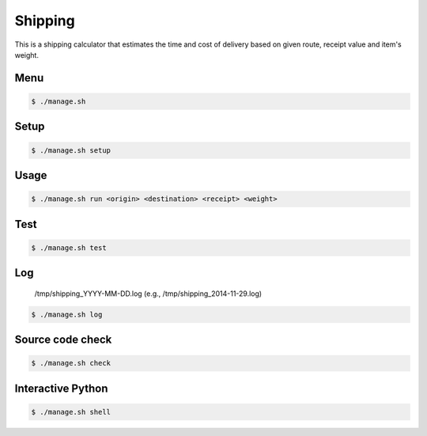 Shipping
========

This is a shipping calculator that estimates the time and cost of delivery
based on given route, receipt value and item's weight.

Menu
----

.. code-block:: bash

    $ ./manage.sh

Setup
-----

.. code-block:: bash

    $ ./manage.sh setup

Usage
-----

.. code-block:: bash

    $ ./manage.sh run <origin> <destination> <receipt> <weight>

Test
----

.. code-block:: bash

    $ ./manage.sh test

Log
---

    /tmp/shipping_YYYY-MM-DD.log (e.g., /tmp/shipping_2014-11-29.log)

.. code-block:: bash

    $ ./manage.sh log

Source code check
-----------------

.. code-block:: bash

    $ ./manage.sh check

Interactive Python
------------------

.. code-block:: bash

    $ ./manage.sh shell
